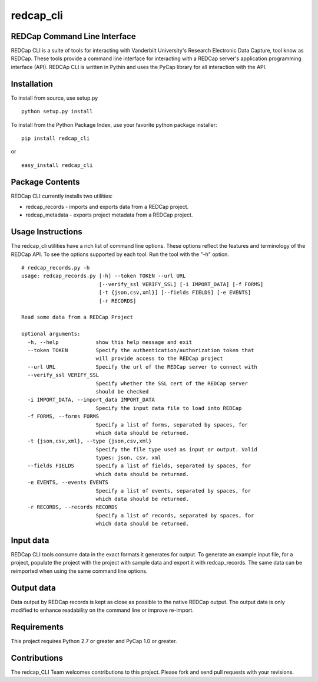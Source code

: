 redcap\_cli
===========

REDCap Command Line Interface
-----------------------------

REDCap CLI is a suite of tools for interacting with Vanderbilt
University's Research Electronic Data Capture, tool know as REDCap.
These tools provide a command line interface for interacting with a
REDCap server's application programming interface (API). REDCAp CLI is
written in Pythin and uses the PyCap library for all interaction with
the API.

Installation
------------

To install from source, use setup.py

::

    python setup.py install

To install from the Python Package Index, use your favorite python
package installer:

::

    pip install redcap_cli

or

::

    easy_install redcap_cli

Package Contents
----------------

REDCap CLI currently installs two utilities:

-  redcap\_records - imports and exports data from a REDCap project.
-  redcap\_metadata - exports project metadata from a REDCap project.

Usage Instructions
------------------

The redcap\_cli utilities have a rich list of command line options.
These options reflect the features and terminology of the REDCap API. To
see the options supported by each tool. Run the tool with the "-h"
option.

::

    # redcap_records.py -h
    usage: redcap_records.py [-h] --token TOKEN --url URL
                             [--verify_ssl VERIFY_SSL] [-i IMPORT_DATA] [-f FORMS]
                             [-t {json,csv,xml}] [--fields FIELDS] [-e EVENTS]
                             [-r RECORDS]

    Read some data from a REDCap Project

    optional arguments:
      -h, --help            show this help message and exit
      --token TOKEN         Specify the authentication/authorization token that
                            will provide access to the REDCap project
      --url URL             Specify the url of the REDCap server to connect with
      --verify_ssl VERIFY_SSL
                            Specify whether the SSL cert of the REDCap server
                            should be checked
      -i IMPORT_DATA, --import_data IMPORT_DATA
                            Specify the input data file to load into REDCap
      -f FORMS, --forms FORMS
                            Specify a list of forms, separated by spaces, for
                            which data should be returned.
      -t {json,csv,xml}, --type {json,csv,xml}
                            Specify the file type used as input or output. Valid
                            types: json, csv, xml
      --fields FIELDS       Specify a list of fields, separated by spaces, for
                            which data should be returned.
      -e EVENTS, --events EVENTS
                            Specify a list of events, separated by spaces, for
                            which data should be returned.
      -r RECORDS, --records RECORDS
                            Specify a list of records, separated by spaces, for
                            which data should be returned.

Input data
----------

REDCap CLI tools consume data in the exact formats it generates for
output. To generate an example input file, for a project, populate the
project with the project with sample data and export it with
redcap\_records. The same data can be reimported when using the same
command line options.

Output data
-----------

Data output by REDCap records is kept as close as possible to the native
REDCap output. The output data is only modified to enhance readability
on the command line or improve re-import.

Requirements
------------

This project requires Python 2.7 or greater and PyCap 1.0 or greater.

Contributions
-------------

The redcap\_CLI Team welcomes contributions to this project. Please fork
and send pull requests with your revisions.
